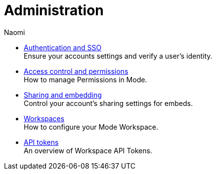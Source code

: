 = Administration
:author: Naomi
:last_updated: 7/25/24
:experimental:
:linkattrs:
:description: Administration.
:brand: Mode

** xref:authentication-sso.adoc[Authentication and SSO] +
Ensure your accounts settings and verify a user’s identity.
** xref:permissions.adoc[Access control and permissions] +
How to manage Permissions in {brand}.
** xref:sharing-and-embedding.adoc[Sharing and embedding] +
Control your account’s sharing settings for embeds.
** xref:organizations.adoc[Workspaces] +
How to configure your {brand} Workspace.
** xref:workspace-api-tokens.adoc[API tokens] +
An overview of Workspace API Tokens.
